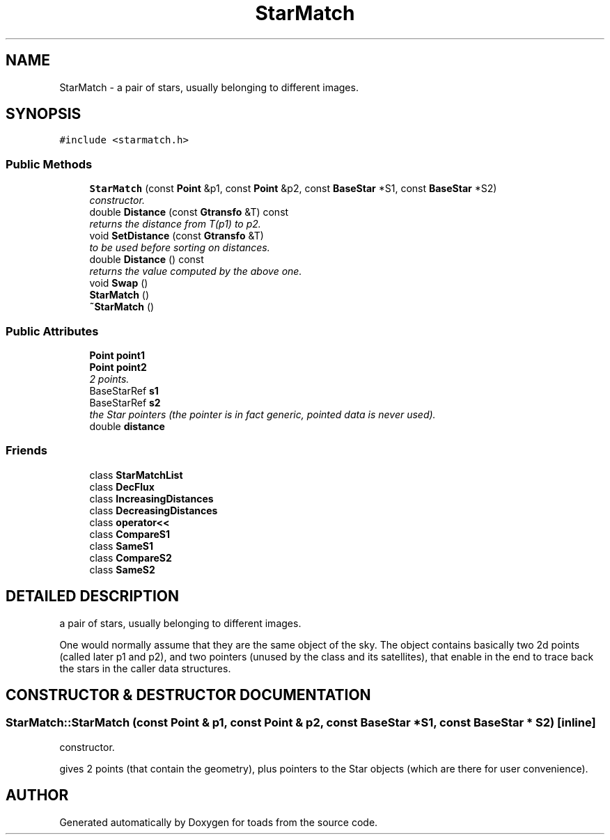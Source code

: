 .TH "StarMatch" 3 "8 Feb 2004" "toads" \" -*- nroff -*-
.ad l
.nh
.SH NAME
StarMatch \- a pair of stars, usually belonging to different images. 
.SH SYNOPSIS
.br
.PP
\fC#include <starmatch.h>\fR
.PP
.SS Public Methods

.in +1c
.ti -1c
.RI "\fBStarMatch\fR (const \fBPoint\fR &p1, const \fBPoint\fR &p2, const \fBBaseStar\fR *S1, const \fBBaseStar\fR *S2)"
.br
.RI "\fIconstructor.\fR"
.ti -1c
.RI "double \fBDistance\fR (const \fBGtransfo\fR &T) const"
.br
.RI "\fIreturns the distance from T(p1) to p2.\fR"
.ti -1c
.RI "void \fBSetDistance\fR (const \fBGtransfo\fR &T)"
.br
.RI "\fIto be used before sorting on distances.\fR"
.ti -1c
.RI "double \fBDistance\fR () const"
.br
.RI "\fIreturns the value computed by the above one.\fR"
.ti -1c
.RI "void \fBSwap\fR ()"
.br
.ti -1c
.RI "\fBStarMatch\fR ()"
.br
.ti -1c
.RI "\fB~StarMatch\fR ()"
.br
.in -1c
.SS Public Attributes

.in +1c
.ti -1c
.RI "\fBPoint\fR \fBpoint1\fR"
.br
.ti -1c
.RI "\fBPoint\fR \fBpoint2\fR"
.br
.RI "\fI2 points.\fR"
.ti -1c
.RI "BaseStarRef \fBs1\fR"
.br
.ti -1c
.RI "BaseStarRef \fBs2\fR"
.br
.RI "\fIthe Star pointers (the pointer is in fact generic, pointed data is never used).\fR"
.ti -1c
.RI "double \fBdistance\fR"
.br
.in -1c
.SS Friends

.in +1c
.ti -1c
.RI "class \fBStarMatchList\fR"
.br
.ti -1c
.RI "class \fBDecFlux\fR"
.br
.ti -1c
.RI "class \fBIncreasingDistances\fR"
.br
.ti -1c
.RI "class \fBDecreasingDistances\fR"
.br
.ti -1c
.RI "class \fBoperator<<\fR"
.br
.ti -1c
.RI "class \fBCompareS1\fR"
.br
.ti -1c
.RI "class \fBSameS1\fR"
.br
.ti -1c
.RI "class \fBCompareS2\fR"
.br
.ti -1c
.RI "class \fBSameS2\fR"
.br
.in -1c
.SH DETAILED DESCRIPTION
.PP 
a pair of stars, usually belonging to different images.
.PP
One would normally assume that they are the same object of the sky. The object contains basically two 2d points (called later p1 and p2), and two pointers (unused by the class and its satellites), that enable in the end to trace back the stars in the caller data structures. 
.PP
.SH CONSTRUCTOR & DESTRUCTOR DOCUMENTATION
.PP 
.SS StarMatch::StarMatch (const \fBPoint\fR & p1, const \fBPoint\fR & p2, const \fBBaseStar\fR * S1, const \fBBaseStar\fR * S2)\fC [inline]\fR
.PP
constructor.
.PP
gives 2 points (that contain the geometry), plus pointers to the Star objects (which are there for user convenience). 

.SH AUTHOR
.PP 
Generated automatically by Doxygen for toads from the source code.